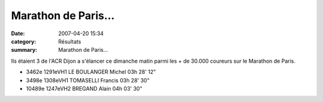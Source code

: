Marathon de Paris...
====================

:date: 2007-04-20 15:34
:category: Résultats
:summary: Marathon de Paris...

Ils étaient 3 de l'ACR Dijon a s'élancer ce dimanche matin parmi les + de 30.000 coureurs sur le Marathon de Paris.

- 3462e 1291eVH1 LE BOULANGER Michel 03h 28' 12"
- 3498e 1308eVH1 TOMASELLI Francis 03h 28' 30"
- 10489e 1247eVH2 BREGAND Alain 04h 03' 30"

